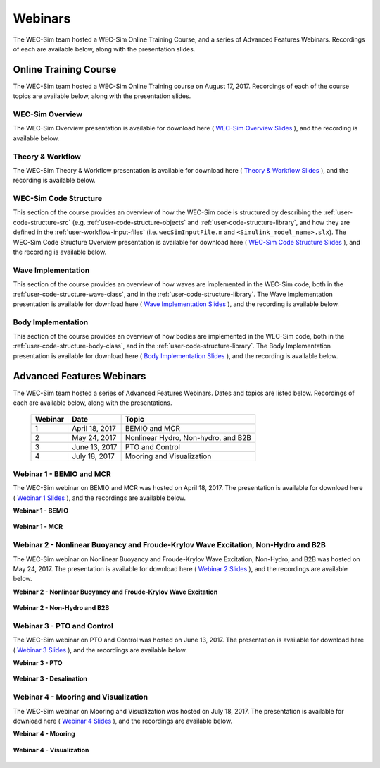 .. _welcome-webinars:

Webinars
========

The WEC-Sim team hosted a WEC-Sim Online Training Course, and a series of 
Advanced Features Webinars. Recordings of each are available below, along with 
the presentation slides. 

Online Training Course
----------------------

The WEC-Sim team hosted a WEC-Sim Online Training course on August 17, 2017. 
Recordings of each of the course topics are available below, along with the 
presentation slides. 


WEC-Sim Overview
^^^^^^^^^^^^^^^^

The WEC-Sim Overview presentation is available for download here ( `WEC-Sim 
Overview Slides <../_static/downloads/WEC-Sim_Overview.pdf>`__ ), and the 
recording is available below. 

    .. raw:: html
    
        <iframe width="560" height="315" src="https://www.youtube.com/embed/d4QU_mdU1TA?ecver=1" frameborder="0" allowfullscreen></iframe>

Theory & Workflow
^^^^^^^^^^^^^^^^^
The WEC-Sim Theory & Workflow presentation is available for download here ( 
`Theory & Workflow Slides <../_static/downloads/WEC-Sim_Theory&Workflow.pdf>`__ 
), and the recording is available below. 

    .. raw:: html
    
        <iframe width="560" height="315" src="https://www.youtube.com/embed/_lekKj41VZM?ecver=1" frameborder="0" allowfullscreen></iframe>
        

.. _welcome-webinars-code-structure:

WEC-Sim Code Structure 
^^^^^^^^^^^^^^^^^^^^^^

This section of the course provides an overview of how the WEC-Sim code is 
structured by describing the :ref:`user-code-structure-src` (e.g. 
:ref:`user-code-structure-objects` and :ref:`user-code-structure-library`, and 
how they are defined in the :ref:`user-workflow-input-files` (i.e. 
``wecSimInputFile.m`` and ``<Simulink_model_name>.slx``). The WEC-Sim Code 
Structure Overview presentation is available for download here ( `WEC-Sim Code 
Structure Slides <../_static/downloads/WEC-Sim_CodeStructure.pdf>`__ ), and the 
recording is available below. 

    .. raw:: html
    
        <iframe width="560" height="315" src="https://www.youtube.com/embed/2lRvlv0x-bY?ecver=1" frameborder="0" allowfullscreen></iframe>

Wave Implementation
^^^^^^^^^^^^^^^^^^^

This section of the course provides an overview of how waves are implemented in 
the WEC-Sim code, both in the :ref:`user-code-structure-wave-class`, and in the 
:ref:`user-code-structure-library`. The Wave Implementation presentation is 
available for download here ( `Wave Implementation Slides 
<../_static/downloads/WEC-Sim_WaveImplementation.pdf>`__ ), and the recording 
is available below. 

    .. raw:: html
    
        <iframe width="560" height="315" src="https://www.youtube.com/embed/r0ZuJU6_Qgs?ecver=1" frameborder="0" allowfullscreen></iframe>

Body Implementation
^^^^^^^^^^^^^^^^^^^

This section of the course provides an overview of how bodies are implemented 
in the WEC-Sim code, both in the :ref:`user-code-structure-body-class`, and in 
the :ref:`user-code-structure-library`. The Body Implementation presentation is 
available for download here ( `Body Implementation Slides 
<../_static/downloads/WEC-Sim_BodyImplementation.pdf>`__ ), and the recording 
is available below. 

    .. raw:: html
    
        <iframe width="560" height="315" src="https://www.youtube.com/embed/_1FC6JBaXnA?ecver=1" frameborder="0" allowfullscreen></iframe>

Advanced Features Webinars
--------------------------

The WEC-Sim team hosted a series of Advanced Features Webinars. Dates and 
topics are listed below. Recordings of each are available below, along with the 
presentations. 

    ===========  ===============  ====================================
    **Webinar**  **Date**         **Topic**
    1            April 18, 2017   BEMIO and MCR
    2            May 24, 2017     Nonlinear Hydro, Non-hydro, and B2B
    3            June 13, 2017    PTO and Control
    4            July 18, 2017    Mooring and Visualization
    ===========  ===============  ====================================

.. _webinar1:

Webinar 1 - BEMIO and MCR
^^^^^^^^^^^^^^^^^^^^^^^^^

The WEC-Sim webinar on BEMIO and MCR was hosted on April 18, 2017. The 
presentation is available for download here ( `Webinar 1 Slides 
<../_static/downloads/WEC-Sim_Webinar1.pdf>`__ ), and the recordings are 
available below. 

**Webinar 1 - BEMIO**

    .. raw:: html
    
        <iframe width="560" height="315" src="https://www.youtube.com/embed/ds7nibQx63g?ecver=1" frameborder="0" allowfullscreen></iframe>

**Webinar 1 - MCR**

    .. raw:: html
    
        <iframe width="560" height="315" src="https://www.youtube.com/embed/C9R_mGNI5yA?ecver=1" frameborder="0" allowfullscreen></iframe>

.. _webinar2:

Webinar 2 - Nonlinear Buoyancy and Froude-Krylov Wave Excitation, Non-Hydro and B2B
^^^^^^^^^^^^^^^^^^^^^^^^^^^^^^^^^^^^^^^^^^^^^^^^^^^^^^^^^^^^^^^^^^^^^^^^^^^^^^^^^^^

The WEC-Sim webinar on Nonlinear Buoyancy and Froude-Krylov Wave Excitation, 
Non-Hydro, and B2B was hosted on May 24, 2017. The presentation is available 
for download here ( `Webinar 2 Slides <../_static/downloads/WEC-Sim_Webinar2.pdf>`__ ), 
and the recordings are available below. 

**Webinar 2 - Nonlinear Buoyancy and Froude-Krylov Wave Excitation**

    .. raw:: html
    
        <iframe width="560" height="315" src="https://www.youtube.com/embed/jC2HIcy2E6M?ecver=1" frameborder="0" allowfullscreen></iframe>

**Webinar 2 - Non-Hydro and B2B**

    .. raw:: html
    
        <iframe width="560" height="315" src="https://www.youtube.com/embed/RIPfL_nV00U?ecver=1" frameborder="0" allowfullscreen></iframe>

.. _webinar3:

Webinar 3 - PTO and Control
^^^^^^^^^^^^^^^^^^^^^^^^^^^

The WEC-Sim webinar on PTO and Control was hosted on June 13, 2017. The 
presentation is available for download here ( `Webinar 3 Slides 
<../_static/downloads/WEC-Sim_Webinar3.pdf>`__ ), and the recordings are 
available below. 

**Webinar 3 - PTO**

    .. raw:: html
    
        <iframe width="560" height="315" src="https://www.youtube.com/embed/Q6_2ldauPSI?ecver=1" frameborder="0" allowfullscreen></iframe>

**Webinar 3 - Desalination**

    .. raw:: html
        
        <iframe width="560" height="315" src="https://www.youtube.com/embed/Q7qb0eHg9-s" frameborder="0" allowfullscreen></iframe>

.. _webinar4:

Webinar 4 - Mooring and Visualization
^^^^^^^^^^^^^^^^^^^^^^^^^^^^^^^^^^^^^

The WEC-Sim webinar on Mooring and Visualization was hosted on July 18, 2017. 
The presentation is available for download here ( `Webinar 4 Slides 
<../_static/downloads/WEC-Sim_Webinar4.pdf>`__ ), and the recordings are 
available below. 

**Webinar 4 - Mooring**

    .. raw:: html
    
        <iframe width="560" height="315" src="https://www.youtube.com/embed/J22-9apMWm0" frameborder="0" allowfullscreen></iframe>

**Webinar 4 - Visualization**

    .. raw:: html
    
        <iframe width="560" height="315" src="https://www.youtube.com/embed/z5BTQyfbXGo" frameborder="0" allowfullscreen></iframe>
